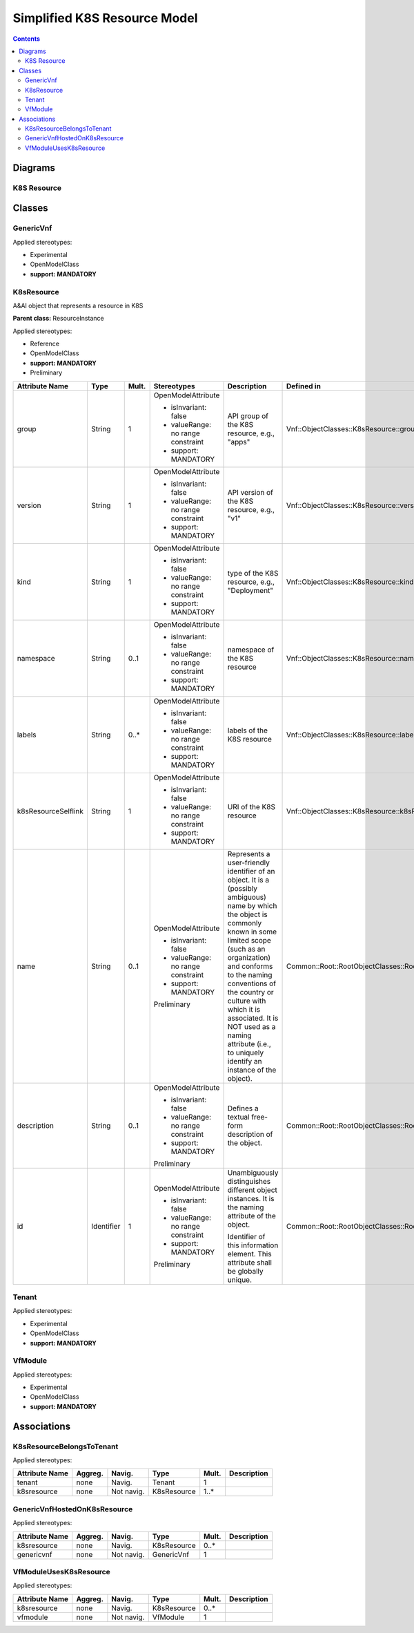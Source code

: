 .. Copyright 2021
.. This file is licensed under the CREATIVE COMMONS ATTRIBUTION 4.0 INTERNATIONAL LICENSE
.. Full license text at https://creativecommons.org/licenses/by/4.0/legalcode

Simplified K8S Resource Model 
=============================

.. contents::
   :depth: 3
..

Diagrams
--------

K8S Resource 
~~~~~~~~~~~~

.. image:: K8sResource.png

Classes
-------

GenericVnf
~~~~~~~~~~

Applied stereotypes:

-  Experimental

-  OpenModelClass

-  **support: MANDATORY**

K8sResource
~~~~~~~~~~~

A&AI object that represents a resource in K8S

**Parent class:** ResourceInstance

Applied stereotypes:

-  Reference

-  OpenModelClass

-  **support: MANDATORY**

-  Preliminary

=================== ========== ========= ================================== ====================================================================================================================================================================================================================================================================================================================================================================== ========================================================
**Attribute Name**  **Type**   **Mult.** **Stereotypes**                    **Description**                                                                                                                                                                                                                                                                                                                                                        **Defined in**
group               String     1         OpenModelAttribute                 API group of the K8S resource, e.g., "apps"                                                                                                                                                                                                                                                                                                                            Vnf::ObjectClasses::K8sResource::group
                                                                                                                                                                                                                                                                                                                                                                                                                                                  
                                         -  isInvariant: false                                                                                                                                                                                                                                                                                                                                                                                    
                                                                                                                                                                                                                                                                                                                                                                                                                                                  
                                         -  valueRange: no range constraint                                                                                                                                                                                                                                                                                                                                                                       
                                                                                                                                                                                                                                                                                                                                                                                                                                                  
                                         -  support: MANDATORY                                                                                                                                                                                                                                                                                                                                                                                    
version             String     1         OpenModelAttribute                 API version of the K8S resource, e.g., "v1"                                                                                                                                                                                                                                                                                                                            Vnf::ObjectClasses::K8sResource::version
                                                                                                                                                                                                                                                                                                                                                                                                                                                  
                                         -  isInvariant: false                                                                                                                                                                                                                                                                                                                                                                                    
                                                                                                                                                                                                                                                                                                                                                                                                                                                  
                                         -  valueRange: no range constraint                                                                                                                                                                                                                                                                                                                                                                       
                                                                                                                                                                                                                                                                                                                                                                                                                                                  
                                         -  support: MANDATORY                                                                                                                                                                                                                                                                                                                                                                                    
kind                String     1         OpenModelAttribute                 type of the K8S resource, e.g., "Deployment"                                                                                                                                                                                                                                                                                                                           Vnf::ObjectClasses::K8sResource::kind
                                                                                                                                                                                                                                                                                                                                                                                                                                                  
                                         -  isInvariant: false                                                                                                                                                                                                                                                                                                                                                                                    
                                                                                                                                                                                                                                                                                                                                                                                                                                                  
                                         -  valueRange: no range constraint                                                                                                                                                                                                                                                                                                                                                                       
                                                                                                                                                                                                                                                                                                                                                                                                                                                  
                                         -  support: MANDATORY                                                                                                                                                                                                                                                                                                                                                                                    
namespace           String     0..1      OpenModelAttribute                 namespace of the K8S resource                                                                                                                                                                                                                                                                                                                                          Vnf::ObjectClasses::K8sResource::namespace
                                                                                                                                                                                                                                                                                                                                                                                                                                                  
                                         -  isInvariant: false                                                                                                                                                                                                                                                                                                                                                                                    
                                                                                                                                                                                                                                                                                                                                                                                                                                                  
                                         -  valueRange: no range constraint                                                                                                                                                                                                                                                                                                                                                                       
                                                                                                                                                                                                                                                                                                                                                                                                                                                  
                                         -  support: MANDATORY                                                                                                                                                                                                                                                                                                                                                                                    
labels              String     0..\*     OpenModelAttribute                 labels of the K8S resource                                                                                                                                                                                                                                                                                                                                             Vnf::ObjectClasses::K8sResource::labels
                                                                                                                                                                                                                                                                                                                                                                                                                                                  
                                         -  isInvariant: false                                                                                                                                                                                                                                                                                                                                                                                    
                                                                                                                                                                                                                                                                                                                                                                                                                                                  
                                         -  valueRange: no range constraint                                                                                                                                                                                                                                                                                                                                                                       
                                                                                                                                                                                                                                                                                                                                                                                                                                                  
                                         -  support: MANDATORY                                                                                                                                                                                                                                                                                                                                                                                    
k8sResourceSelflink String     1         OpenModelAttribute                 URI of the K8S resource                                                                                                                                                                                                                                                                                                                                                Vnf::ObjectClasses::K8sResource::k8sResourceSelflink
                                                                                                                                                                                                                                                                                                                                                                                                                                                  
                                         -  isInvariant: false                                                                                                                                                                                                                                                                                                                                                                                    
                                                                                                                                                                                                                                                                                                                                                                                                                                                  
                                         -  valueRange: no range constraint                                                                                                                                                                                                                                                                                                                                                                       
                                                                                                                                                                                                                                                                                                                                                                                                                                                  
                                         -  support: MANDATORY                                                                                                                                                                                                                                                                                                                                                                                    
name                String     0..1      OpenModelAttribute                 Represents a user-friendly identifier of an object. It is a (possibly ambiguous) name by which the object is commonly known in some limited scope (such as an organization) and conforms to the naming conventions of the country or culture with which it is associated. It is NOT used as a naming attribute (i.e., to uniquely identify an instance of the object). Common::Root::RootObjectClasses::RootEntity::name
                                                                                                                                                                                                                                                                                                                                                                                                                                                  
                                         -  isInvariant: false                                                                                                                                                                                                                                                                                                                                                                                    
                                                                                                                                                                                                                                                                                                                                                                                                                                                  
                                         -  valueRange: no range constraint                                                                                                                                                                                                                                                                                                                                                                       
                                                                                                                                                                                                                                                                                                                                                                                                                                                  
                                         -  support: MANDATORY                                                                                                                                                                                                                                                                                                                                                                                    
                                                                                                                                                                                                                                                                                                                                                                                                                                                  
                                         Preliminary                                                                                                                                                                                                                                                                                                                                                                                              
description         String     0..1      OpenModelAttribute                 Defines a textual free-form description of the object.                                                                                                                                                                                                                                                                                                                 Common::Root::RootObjectClasses::RootEntity::description
                                                                                                                                                                                                                                                                                                                                                                                                                                                  
                                         -  isInvariant: false                                                                                                                                                                                                                                                                                                                                                                                    
                                                                                                                                                                                                                                                                                                                                                                                                                                                  
                                         -  valueRange: no range constraint                                                                                                                                                                                                                                                                                                                                                                       
                                                                                                                                                                                                                                                                                                                                                                                                                                                  
                                         -  support: MANDATORY                                                                                                                                                                                                                                                                                                                                                                                    
                                                                                                                                                                                                                                                                                                                                                                                                                                                  
                                         Preliminary                                                                                                                                                                                                                                                                                                                                                                                              
id                  Identifier 1         OpenModelAttribute                 Unambiguously distinguishes different object instances. It is the naming attribute of the object.                                                                                                                                                                                                                                                                      Common::Root::RootObjectClasses::RootEntity::id
                                                                                                                                                                                                                                                                                                                                                                                                                                                  
                                         -  isInvariant: false              Identifier of this information element. This attribute shall be globally unique.                                                                                                                                                                                                                                                                                      
                                                                                                                                                                                                                                                                                                                                                                                                                                                  
                                         -  valueRange: no range constraint                                                                                                                                                                                                                                                                                                                                                                       
                                                                                                                                                                                                                                                                                                                                                                                                                                                  
                                         -  support: MANDATORY                                                                                                                                                                                                                                                                                                                                                                                    
                                                                                                                                                                                                                                                                                                                                                                                                                                                  
                                         Preliminary                                                                                                                                                                                                                                                                                                                                                                                              
=================== ========== ========= ================================== ====================================================================================================================================================================================================================================================================================================================================================================== ========================================================

Tenant
~~~~~~

Applied stereotypes:

-  Experimental

-  OpenModelClass

-  **support: MANDATORY**

VfModule
~~~~~~~~

Applied stereotypes:

-  Experimental

-  OpenModelClass

-  **support: MANDATORY**

Associations
------------

K8sResourceBelongsToTenant
~~~~~~~~~~~~~~~~~~~~~~~~~~

Applied stereotypes:

================== =========== ========== =========== ========= ===============
**Attribute Name** **Aggreg.** **Navig.** **Type**    **Mult.** **Description**
tenant             none        Navig.     Tenant      1        
k8sresource        none        Not navig. K8sResource 1..\*    
================== =========== ========== =========== ========= ===============

GenericVnfHostedOnK8sResource
~~~~~~~~~~~~~~~~~~~~~~~~~~~~~

Applied stereotypes:

================== =========== ========== =========== ========= ===============
**Attribute Name** **Aggreg.** **Navig.** **Type**    **Mult.** **Description**
k8sresource        none        Navig.     K8sResource 0..\*    
genericvnf         none        Not navig. GenericVnf  1        
================== =========== ========== =========== ========= ===============

VfModuleUsesK8sResource
~~~~~~~~~~~~~~~~~~~~~~~

Applied stereotypes:

================== =========== ========== =========== ========= ===============
**Attribute Name** **Aggreg.** **Navig.** **Type**    **Mult.** **Description**
k8sresource        none        Navig.     K8sResource 0..\*    
vfmodule           none        Not navig. VfModule    1        
================== =========== ========== =========== ========= ===============